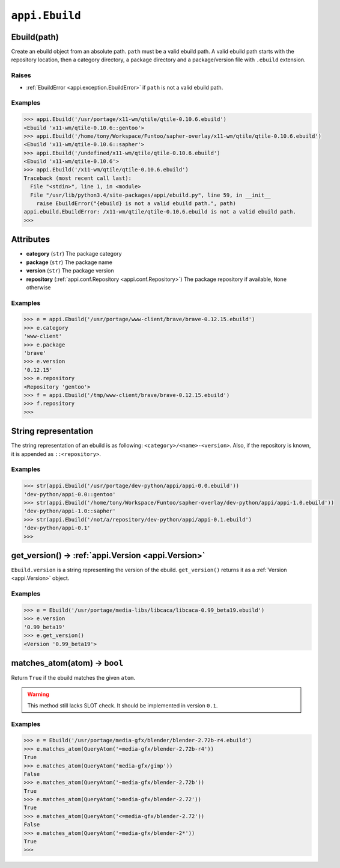 .. _appi.Ebuild:

===============
``appi.Ebuild``
===============


Ebuild(path)
------------

Create an ebuild object from an absolute path. ``path`` must be a valid ebuild path.
A valid ebuild path starts with the repository location, then a category directory,
a package directory and a package/version file with ``.ebuild`` extension.

Raises
~~~~~~

- :ref:`EbuildError <appi.exception.EbuildError>` if ``path`` is not a valid ebuild path.

Examples
~~~~~~~~

.. code-block:: python

    >>> appi.Ebuild('/usr/portage/x11-wm/qtile/qtile-0.10.6.ebuild')
    <Ebuild 'x11-wm/qtile-0.10.6::gentoo'>
    >>> appi.Ebuild('/home/tony/Workspace/Funtoo/sapher-overlay/x11-wm/qtile/qtile-0.10.6.ebuild')
    <Ebuild 'x11-wm/qtile-0.10.6::sapher'>
    >>> appi.Ebuild('/undefined/x11-wm/qtile/qtile-0.10.6.ebuild')
    <Ebuild 'x11-wm/qtile-0.10.6'>
    >>> appi.Ebuild('/x11-wm/qtile/qtile-0.10.6.ebuild')
    Traceback (most recent call last):
      File "<stdin>", line 1, in <module>
      File "/usr/lib/python3.4/site-packages/appi/ebuild.py", line 59, in __init__
        raise EbuildError("{ebuild} is not a valid ebuild path.", path)
    appi.ebuild.EbuildError: /x11-wm/qtile/qtile-0.10.6.ebuild is not a valid ebuild path.
    >>>


Attributes
----------

- **category** (``str``) The package category
- **package** (``str``) The package name
- **version** (``str``) The package version
- **repository** (:ref:`appi.conf.Repository <appi.conf.Repository>`) The package repository
  if available, ``None`` otherwise

Examples
~~~~~~~~

.. code-block:: python

    >>> e = appi.Ebuild('/usr/portage/www-client/brave/brave-0.12.15.ebuild')
    >>> e.category
    'www-client'
    >>> e.package
    'brave'
    >>> e.version
    '0.12.15'
    >>> e.repository
    <Repository 'gentoo'>
    >>> f = appi.Ebuild('/tmp/www-client/brave/brave-0.12.15.ebuild')
    >>> f.repository
    >>>


String representation
---------------------

The string representation of an ebuild is as following: ``<category>/<name>-<version>``. Also,
if the repository is known, it is appended as ``::<repository>``.

Examples
~~~~~~~~

.. code-block:: python

    >>> str(appi.Ebuild('/usr/portage/dev-python/appi/appi-0.0.ebuild'))
    'dev-python/appi-0.0::gentoo'
    >>> str(appi.Ebuild('/home/tony/Workspace/Funtoo/sapher-overlay/dev-python/appi/appi-1.0.ebuild'))
    'dev-python/appi-1.0::sapher'
    >>> str(appi.Ebuild('/not/a/repository/dev-python/appi/appi-0.1.ebuild')
    'dev-python/appi-0.1'
    >>>

get_version() -> :ref:`appi.Version <appi.Version>`
-------------

``Ebuild.version`` is a string representing the version of the ebuild. ``get_version()`` returns it
as a :ref:`Version <appi.Version>` object.

Examples
~~~~~~~~

.. code-block:: python

    >>> e = Ebuild('/usr/portage/media-libs/libcaca/libcaca-0.99_beta19.ebuild')
    >>> e.version
    '0.99_beta19'
    >>> e.get_version()
    <Version '0.99_beta19'>

matches_atom(atom) -> ``bool``
------------------

Return ``True`` if the ebuild matches the given ``atom``.

.. warning:: This method still lacks SLOT check. It should be implemented in version ``0.1``.

Examples
~~~~~~~~

.. code-block:: python

    >>> e = Ebuild('/usr/portage/media-gfx/blender/blender-2.72b-r4.ebuild')
    >>> e.matches_atom(QueryAtom('=media-gfx/blender-2.72b-r4'))
    True
    >>> e.matches_atom(QueryAtom('media-gfx/gimp'))
    False
    >>> e.matches_atom(QueryAtom('~media-gfx/blender-2.72b'))
    True
    >>> e.matches_atom(QueryAtom('>media-gfx/blender-2.72'))
    True
    >>> e.matches_atom(QueryAtom('<=media-gfx/blender-2.72'))
    False
    >>> e.matches_atom(QueryAtom('=media-gfx/blender-2*'))
    True
    >>>

